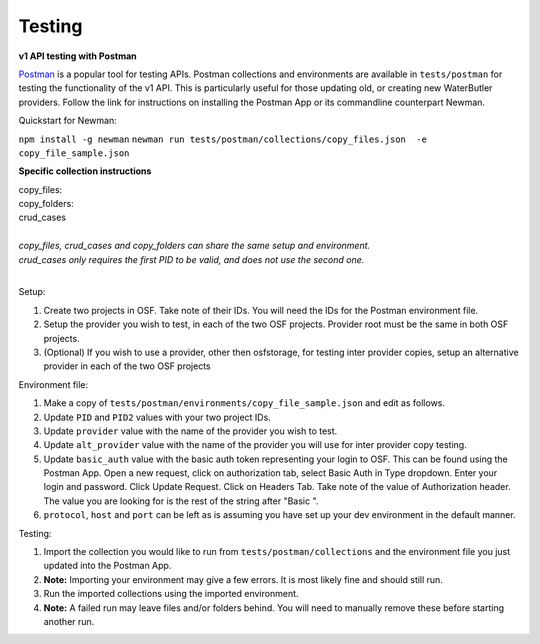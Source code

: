 Testing
---------------------------

**v1 API testing with Postman**

.. _Postman: https://www.getpostman.com/

Postman_ is a popular tool for testing APIs. Postman collections and environments are available in ``tests/postman`` for testing the functionality of the v1 API. This is particularly useful for those updating old, or creating new WaterButler providers. Follow the link for instructions on installing the Postman App or its commandline counterpart Newman.

Quickstart for Newman:

``npm install -g newman``
``newman run tests/postman/collections/copy_files.json  -e copy_file_sample.json``

**Specific collection instructions**

| copy_files:
| copy_folders:
| crud_cases
|
| *copy_files, crud_cases and copy_folders can share the same setup and environment.*
| *crud_cases only requires the first PID to be valid, and does not use the second one.*
|

Setup:

1. Create two projects in OSF. Take note of their IDs. You will need the IDs for the Postman environment file.
#. Setup the provider you wish to test, in each of the two OSF projects. Provider root must be the same in both OSF projects.
#. (Optional) If you wish to use a provider, other then osfstorage, for testing inter provider copies, setup an alternative provider in each of the two OSF projects

Environment file:

1. Make a copy of ``tests/postman/environments/copy_file_sample.json`` and edit as follows.
#. Update ``PID`` and ``PID2`` values with your two project IDs.
#. Update ``provider`` value with the name of the provider you wish to test.
#. Update ``alt_provider`` value with the name of the provider you will use for inter provider copy testing.
#. Update ``basic_auth`` value with the basic auth token representing your login to OSF. This can be found using the Postman App. Open a new request, click on authorization tab, select Basic Auth in Type dropdown. Enter your login and password. Click Update Request. Click on Headers Tab. Take note of the value of Authorization header. The value you are looking for is the rest of the string after "Basic ".
#. ``protocol``, ``host`` and ``port`` can be left as is assuming you have set up your dev environment in the default manner.

Testing:

1. Import the collection you would like to run from ``tests/postman/collections`` and the environment file you just updated into the Postman App.
#. **Note:** Importing your environment may give a few errors. It is most likely fine and should still run.
#. Run the imported collections using the imported environment.
#. **Note:** A failed run may leave files and/or folders behind. You will need to manually remove these before starting another run.
